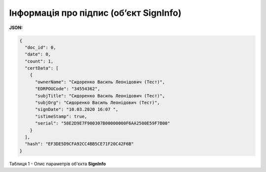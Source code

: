 #############################################################
**Інформація про підпис (об’єкт SignInfo)**
#############################################################

**JSON:**

.. code:: json

	{
	  "doc_id": 0,
	  "date": 0,
	  "count": 1,
	  "certData": [
	    {
	      "ownerName": "Сидоренко Василь Леонідович (Тест)",
	      "EDRPOUCode": "34554362",
	      "subjTitle": "Сидоренко Василь Леонідович (Тест)",
	      "subjOrg": "Сидоренко Василь Леонідович (Тест)",
	      "signDate": "10.03.2020 16:07 ",
	      "isTimeStamp": true,
	      "serial": "58E2D9E7F900307B00000000F6AA2500E59F7B00"
	    }
	  ],
	  "hash": "EF3DE5D9CFA92CC4BB5CE71F20C42F6B"
	}

Таблиця 1 - Опис параметрів об'єкта **SignInfo**

.. csv-table:: 
  :file: for_csv/SignInfo.csv
  :widths:  1, 7, 12, 41
  :header-rows: 1
  :stub-columns: 0

